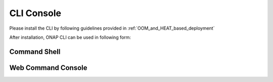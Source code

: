 .. This work is licensed under a Creative Commons Attribution 4.0 International License.
.. http://creativecommons.org/licenses/by/4.0
.. Copyright 2017 Huawei Technologies Co., Ltd.

.. _cli_console:

CLI Console
===========

Please install the CLI by following guidelines provided in :ref:`OOM_and_HEAT_based_deployment`

After installation, ONAP CLI can be used in following form:

Command Shell
-------------

.. image:: images/portal-cli-shell.png

Web Command Console
--------------------

.. image:: images/portal-cli-web-con.png

